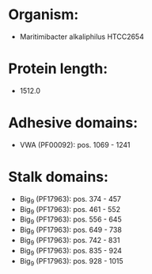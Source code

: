 * Organism:
- Maritimibacter alkaliphilus HTCC2654
* Protein length:
- 1512.0
* Adhesive domains:
- VWA (PF00092): pos. 1069 - 1241
* Stalk domains:
- Big_9 (PF17963): pos. 374 - 457
- Big_9 (PF17963): pos. 461 - 552
- Big_9 (PF17963): pos. 556 - 645
- Big_9 (PF17963): pos. 649 - 738
- Big_9 (PF17963): pos. 742 - 831
- Big_9 (PF17963): pos. 835 - 924
- Big_9 (PF17963): pos. 928 - 1015

